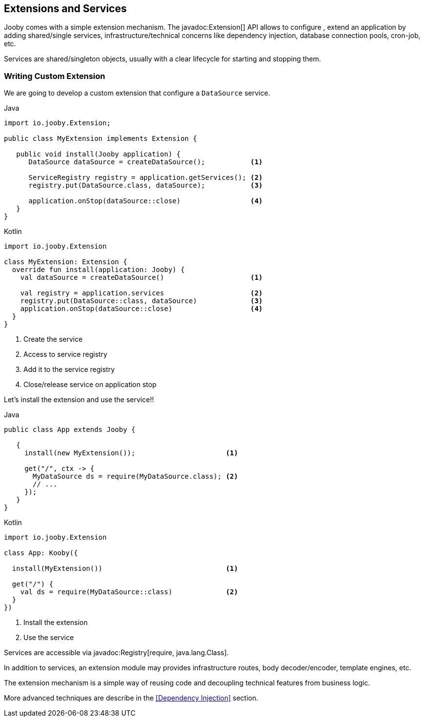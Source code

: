 == Extensions and Services

Jooby comes with a simple extension mechanism. The javadoc:Extension[] API allows to configure
, extend an application by adding shared/single services, infrastructure/technical concerns like 
dependency injection, database connection pools, cron-job, etc.

Services are shared/singleton objects, usually with a clear lifecycle for starting and stopping them.

=== Writing Custom Extension

We are going to develop a custom extension that configure a `DataSource` service.

.Java
[source, java, role = "primary"]
----
import io.jooby.Extension;

public class MyExtension implements Extension {
   
   public void install(Jooby application) {
      DataSource dataSource = createDataSource();           <1>

      ServiceRegistry registry = application.getServices(); <2>
      registry.put(DataSource.class, dataSource);           <3>

      application.onStop(dataSource::close)                 <4>
   }
}
----

.Kotlin
[source, kotlin, role = "secondary"]
----
import io.jooby.Extension

class MyExtension: Extension {
  override fun install(application: Jooby) {
    val dataSource = createDataSource()                     <1>

    val registry = application.services                     <2>
    registry.put(DataSource::class, dataSource)             <3>
    application.onStop(dataSource::close)                   <4>
  }
}
----

<1> Create the service
<2> Access to service registry
<3> Add it to the service registry
<4> Close/release service on application stop

Let's install the extension and use the service!!

 
.Java
[source, java, role = "primary"]
----
public class App extends Jooby {
   
   {
     install(new MyExtension());                      <1>
     
     get("/", ctx -> {
       MyDataSource ds = require(MyDataSource.class); <2>
       // ...
     });
   }
}
----

.Kotlin
[source, kotlin, role = "secondary"]
----
import io.jooby.Extension

class App: Kooby({

  install(MyExtension())                              <1>

  get("/") {
    val ds = require(MyDataSource::class)             <2>
  }
})
----
 
<1> Install the extension
<2> Use the service

Services are accessible via javadoc:Registry[require, java.lang.Class].

In addition to services, an extension module may provides infrastructure routes, body decoder/encoder,
template engines, etc.

The extension mechanism is a simple way of reusing code and decoupling technical features from
business logic. 

More advanced techniques are describe in the <<Dependency Injection>> section.
